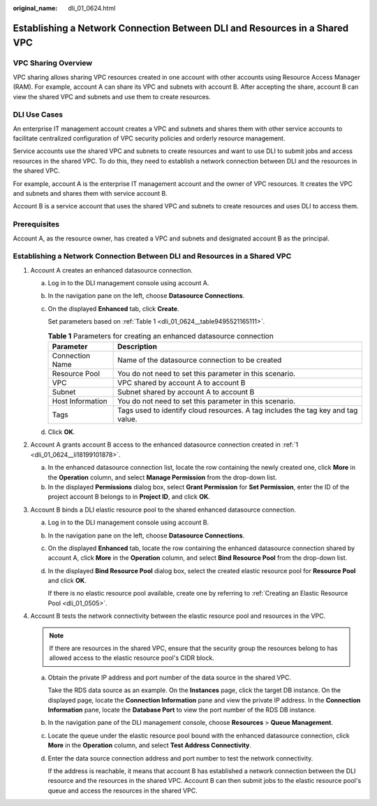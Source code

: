 :original_name: dli_01_0624.html

.. _dli_01_0624:

Establishing a Network Connection Between DLI and Resources in a Shared VPC
===========================================================================

VPC Sharing Overview
--------------------

VPC sharing allows sharing VPC resources created in one account with other accounts using Resource Access Manager (RAM). For example, account A can share its VPC and subnets with account B. After accepting the share, account B can view the shared VPC and subnets and use them to create resources.

DLI Use Cases
-------------

An enterprise IT management account creates a VPC and subnets and shares them with other service accounts to facilitate centralized configuration of VPC security policies and orderly resource management.

Service accounts use the shared VPC and subnets to create resources and want to use DLI to submit jobs and access resources in the shared VPC. To do this, they need to establish a network connection between DLI and the resources in the shared VPC.

For example, account A is the enterprise IT management account and the owner of VPC resources. It creates the VPC and subnets and shares them with service account B.

Account B is a service account that uses the shared VPC and subnets to create resources and uses DLI to access them.

Prerequisites
-------------

Account A, as the resource owner, has created a VPC and subnets and designated account B as the principal.


Establishing a Network Connection Between DLI and Resources in a Shared VPC
---------------------------------------------------------------------------

#. .. _dli_01_0624__li18199101878:

   Account A creates an enhanced datasource connection.

   a. Log in to the DLI management console using account A.

   b. In the navigation pane on the left, choose **Datasource Connections**.

   c. On the displayed **Enhanced** tab, click **Create**.

      Set parameters based on :ref:`Table 1 <dli_01_0624__table9495521165111>`.

      .. _dli_01_0624__table9495521165111:

      .. table:: **Table 1** Parameters for creating an enhanced datasource connection

         +------------------+----------------------------------------------------------------------------------+
         | Parameter        | Description                                                                      |
         +==================+==================================================================================+
         | Connection Name  | Name of the datasource connection to be created                                  |
         +------------------+----------------------------------------------------------------------------------+
         | Resource Pool    | You do not need to set this parameter in this scenario.                          |
         +------------------+----------------------------------------------------------------------------------+
         | VPC              | VPC shared by account A to account B                                             |
         +------------------+----------------------------------------------------------------------------------+
         | Subnet           | Subnet shared by account A to account B                                          |
         +------------------+----------------------------------------------------------------------------------+
         | Host Information | You do not need to set this parameter in this scenario.                          |
         +------------------+----------------------------------------------------------------------------------+
         | Tags             | Tags used to identify cloud resources. A tag includes the tag key and tag value. |
         +------------------+----------------------------------------------------------------------------------+

   d. Click **OK**.

#. Account A grants account B access to the enhanced datasource connection created in :ref:`1 <dli_01_0624__li18199101878>`.

   a. In the enhanced datasource connection list, locate the row containing the newly created one, click **More** in the **Operation** column, and select **Manage Permission** from the drop-down list.
   b. In the displayed **Permissions** dialog box, select **Grant Permission** for **Set Permission**, enter the ID of the project account B belongs to in **Project ID**, and click **OK**.

#. Account B binds a DLI elastic resource pool to the shared enhanced datasource connection.

   a. Log in to the DLI management console using account B.

   b. In the navigation pane on the left, choose **Datasource Connections**.

   c. On the displayed **Enhanced** tab, locate the row containing the enhanced datasource connection shared by account A, click **More** in the **Operation** column, and select **Bind Resource Pool** from the drop-down list.

   d. In the displayed **Bind Resource Pool** dialog box, select the created elastic resource pool for **Resource Pool** and click **OK**.

      If there is no elastic resource pool available, create one by referring to :ref:`Creating an Elastic Resource Pool <dli_01_0505>`.

#. Account B tests the network connectivity between the elastic resource pool and resources in the VPC.

   .. note::

      If there are resources in the shared VPC, ensure that the security group the resources belong to has allowed access to the elastic resource pool's CIDR block.

   a. Obtain the private IP address and port number of the data source in the shared VPC.

      Take the RDS data source as an example. On the **Instances** page, click the target DB instance. On the displayed page, locate the **Connection Information** pane and view the private IP address. In the **Connection Information** pane, locate the **Database Port** to view the port number of the RDS DB instance.

   b. In the navigation pane of the DLI management console, choose **Resources** > **Queue Management**.

   c. Locate the queue under the elastic resource pool bound with the enhanced datasource connection, click **More** in the **Operation** column, and select **Test Address Connectivity**.

   d. Enter the data source connection address and port number to test the network connectivity.

      If the address is reachable, it means that account B has established a network connection between the DLI resource and the resources in the shared VPC. Account B can then submit jobs to the elastic resource pool's queue and access the resources in the shared VPC.
